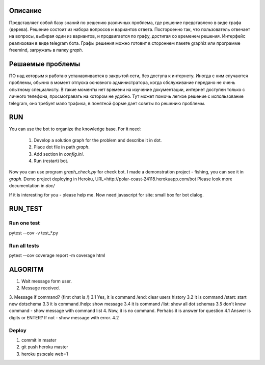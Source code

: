 Описание
========
Представляет собой базу знаний по решению различных проблема, где решение представлено в виде графа (дерева). Решение состоит из набора вопросов и вариантов ответа. Постороенно так, что пользователь отвечает на вопросы, выбирая один из вариантов, и продвигается по графу, достигая со временем решения. Интерфейс реализован в виде telegram бота. Графы решения можно готовит в стороннем пакете graphiz или программе freemind, загружать в папку `graph`.

Решаемые проблемы
=================
ПО над которым я работаю устанавливается в закрытой сети, без доступа к интернету. Иногда с ним случаются проблемы, обычно в момент отпуска основного администратора, когда обслуживание передано не очень опытному специалисту. В такие моменты нет времени на изучение документации, интернет доступен только с личного телефона, просмотравать на котором не удобно. Тут может помочь легкое решение с использование telegram, оно требует мало трафика, в понятной форме дает советы по решению проблемы. 

RUN
===
You can use the bot to organize the knowledge base.
For it need:
    1. Develop a solution graph for the problem and describe it in dot.
    2. Place dot file in path `graph`.
    3. Add section in `config.ini`.
    4. Run (restart) bot.

Now you can use program `graph_check.py` for check bot. I made a demonstration project - fishing,
you can see it in `graph`. Demo project deploying in Heroku, URL=http://polar-coast-24118.herokuapp.com/bot
Please look more documentation in `doc/`

If it is interesting for you - please help me. Now need javascript for site: small box for bot dialog.

RUN_TEST
========

Run one test
------------
pytest --cov -v test_*.py

Run all tests
-------------
pytest --cov
coverage report -m
coverage html

ALGORITM
========
1. Wait message form user.
2. Message received.
3. Message if command? (first chat is /)
3.1 Yes, it is command /end: clear users history
3.2 It is command /start: start new dotschema
3.3 it is command /help: show message
3.4 it is command /list: show all dot schemas
3.5 don't know command - show message with command list
4. Now, it is no command. Perhabs it is answer for question
4.1 Answer is digits or ENTER? If not - show message with error.
4.2

Deploy
------
1. commit in master
2. git push heroku master
3. heroku ps:scale web=1
